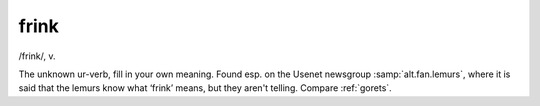 .. _frink:

============================================================
frink
============================================================

/frink/, v\.

The unknown ur-verb, fill in your own meaning.
Found esp.
on the Usenet newsgroup :samp:`alt.fan.lemurs`\, where it is said that the lemurs know what ‘frink’ means, but they aren't telling.
Compare :ref:`gorets`\.

